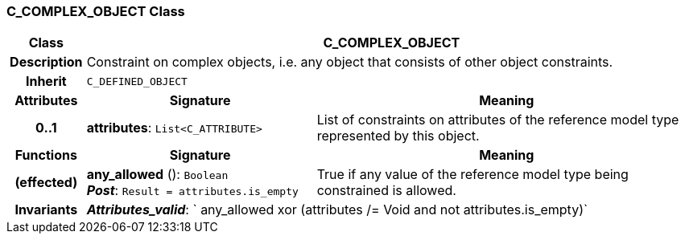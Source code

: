 === C_COMPLEX_OBJECT Class

[cols="^1,3,5"]
|===
h|*Class*
2+^h|*C_COMPLEX_OBJECT*

h|*Description*
2+a|Constraint on complex objects, i.e. any object that consists of other object constraints.

h|*Inherit*
2+|`C_DEFINED_OBJECT`

h|*Attributes*
^h|*Signature*
^h|*Meaning*

h|*0..1*
|*attributes*: `List<C_ATTRIBUTE>`
a|List of constraints on attributes of the reference model type represented by this object.
h|*Functions*
^h|*Signature*
^h|*Meaning*

h|(effected)
|*any_allowed* (): `Boolean` +
*_Post_*: `Result = attributes.is_empty`
a|True if any value of the reference model type being constrained is allowed.

h|*Invariants*
2+a|*_Attributes_valid_*: ` any_allowed xor (attributes /= Void and not attributes.is_empty)`
|===
